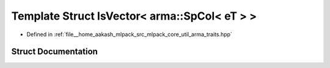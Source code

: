 .. _exhale_struct_structIsVector_3_01arma_1_1SpCol_3_01eT_01_4_01_4:

Template Struct IsVector< arma::SpCol< eT > >
=============================================

- Defined in :ref:`file__home_aakash_mlpack_src_mlpack_core_util_arma_traits.hpp`


Struct Documentation
--------------------


.. doxygenstruct:: IsVector< arma::SpCol< eT > >
   :members:
   :protected-members:
   :undoc-members: